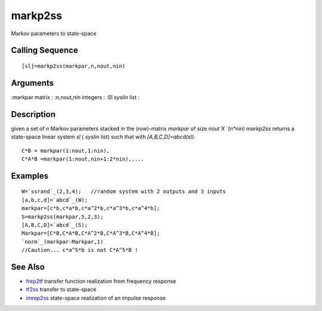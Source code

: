 


markp2ss
========

Markov parameters to state-space



Calling Sequence
~~~~~~~~~~~~~~~~


::

    [sl]=markp2ss(markpar,n,nout,nin)




Arguments
~~~~~~~~~

:markpar matrix
: :n,nout,nin integers
: :Sl `syslin` list
:



Description
~~~~~~~~~~~

given a set of `n` Markov parameters stacked in the (row)-matrix
`markpar` of size `nout`X `(n*nin) markp2ss` returns a state-space
linear system `sl` ( `syslin` list) such that with
`[A,B,C,D]=abcd(sl)`:


::

    C*B = markpar(1:nout,1:nin),
    C*A*B =markpar(1:nout,nin+1:2*nin),....




Examples
~~~~~~~~


::

    W=`ssrand`_(2,3,4);   //random system with 2 outputs and 3 inputs
    [a,b,c,d]=`abcd`_(W);
    markpar=[c*b,c*a*b,c*a^2*b,c*a^3*b,c*a^4*b];
    S=markp2ss(markpar,5,2,3);
    [A,B,C,D]=`abcd`_(S);
    Markpar=[C*B,C*A*B,C*A^2*B,C*A^3*B,C*A^4*B];
    `norm`_(markpar-Markpar,1)
    //Caution... c*a^5*b is not C*A^5*B !




See Also
~~~~~~~~


+ `frep2tf`_ transfer function realization from frequency response
+ `tf2ss`_ transfer to state-space
+ `imrep2ss`_ state-space realization of an impulse response


.. _tf2ss: tf2ss.html
.. _frep2tf: frep2tf.html
.. _imrep2ss: imrep2ss.html


